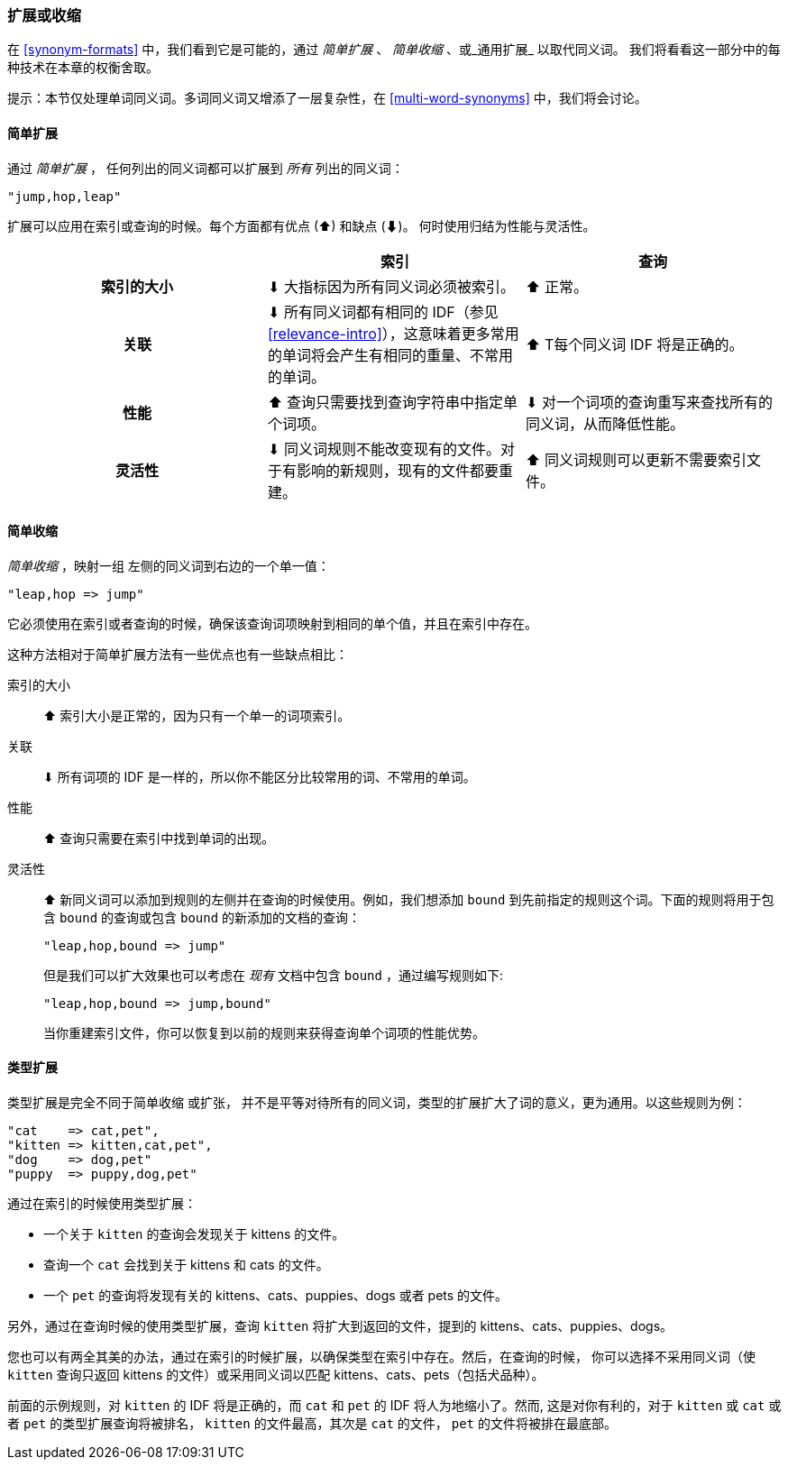 [[synonyms-expand-or-contract]]
=== 扩展或收缩

在 <<synonym-formats>> 中，我们看到它是((("synonyms", "expanding or contracting")))可能的，通过 _简单扩展_ 、 _简单收缩_ 、或_通用扩展_ 以取代同义词。
我们将看看这一部分中的每种技术在本章的权衡舍取。

提示：本节仅处理单词同义词。多词同义词又增添了一层复杂性，在 <<multi-word-synonyms>> 中，我们将会讨论。

[[synonyms-expansion]]
==== 简单扩展

通过 _简单扩展_ ，((("synonyms", "expanding or contracting", "simple expansion")))((("simple expansion (synonyms)"))) 任何列出的同义词都可以扩展到 _所有_ 列出的同义词：

    "jump,hop,leap"

扩展可以应用在索引或查询的时候。每个方面都有优点
(⬆)︎ 和缺点 (⬇)︎。 何时使用归结为性能与灵活性。

[options="header",cols="h,d,d"]
|===================================================
|                   | 索引             | 查询

| 索引的大小        |
      ⬇︎ 大指标因为所有同义词必须被索引。|
      ⬆︎ 正常。

| 关联         |
      ⬇︎ 所有同义词都有相同的 IDF（参见 <<relevance-intro>>），这意味着更多常用的单词将会产生有相同的重量、不常用的单词。|
      ⬆︎ T每个同义词 IDF 将是正确的。

| 性能 |
      ⬆︎ 查询只需要找到查询字符串中指定单个词项。|
      ⬇︎ 对一个词项的查询重写来查找所有的同义词，从而降低性能。

| 灵活性       |
      ⬇︎ 同义词规则不能改变现有的文件。对于有影响的新规则，现有的文件都要重建。|
      ⬆︎ 同义词规则可以更新不需要索引文件。
|===================================================

[[synonyms-contraction]]
==== 简单收缩

_简单收缩_ ，映射一组 ((("synonyms", "expanding or contracting", "simple contraction")))((("simple contraction (synonyms)"))) 左侧的同义词到右边的一个单一值：

    "leap,hop => jump"

它必须使用在索引或者查询的时候，确保该查询词项映射到相同的单个值，并且在索引中存在。

这种方法相对于简单扩展方法有一些优点也有一些缺点相比：

索引的大小::

⬆︎ 索引大小是正常的，因为只有一个单一的词项索引。

关联::

⬇︎ 所有词项的 IDF 是一样的，所以你不能区分比较常用的词、不常用的单词。

性能::

⬆︎ 查询只需要在索引中找到单词的出现。

灵活性::
+
--

⬆︎ 新同义词可以添加到规则的左侧并在查询的时候使用。例如，我们想添加 `bound` 到先前指定的规则这个词。下面的规则将用于包含 `bound` 的查询或包含 `bound` 的新添加的文档的查询：

    "leap,hop,bound => jump"

但是我们可以扩大效果也可以考虑在 _现有_ 文档中包含 `bound` ，通过编写规则如下:

    "leap,hop,bound => jump,bound"

当你重建索引文件，你可以恢复到以前的规则来获得查询单个词项的性能优势。

--

[[synonyms-genres]]
==== 类型扩展

类型扩展是完全不同于简单收缩 ((("synonyms", "expanding or contracting", "genre expansion")))((("genre expansion (synonyms)"))) 或扩张，
并不是平等对待所有的同义词，类型的扩展扩大了词的意义，更为通用。以这些规则为例：

    "cat    => cat,pet",
    "kitten => kitten,cat,pet",
    "dog    => dog,pet"
    "puppy  => puppy,dog,pet"

通过在索引的时候使用类型扩展：

* 一个关于 `kitten` 的查询会发现关于 kittens 的文件。
* 查询一个 `cat` 会找到关于 kittens 和 cats 的文件。
* 一个 `pet` 的查询将发现有关的 kittens、cats、puppies、dogs 或者 pets 的文件。

另外，通过在查询时候的使用类型扩展，查询 `kitten` 将扩大到返回的文件，提到的 kittens、cats、puppies、dogs。

您也可以有两全其美的办法，通过在索引的时候扩展，以确保类型在索引中存在。然后，在查询的时候，
你可以选择不采用同义词（使 `kitten` 查询只返回 kittens 的文件）或采用同义词以匹配 kittens、cats、pets（包括犬品种）。

前面的示例规则，对 `kitten` 的 IDF 将是正确的，而 `cat` 和 `pet` 的 IDF 将人为地缩小了。然而, 这是对你有利的，对于 `kitten` 或 `cat` 或者 `pet` 的类型扩展查询将被排名， `kitten` 的文件最高，其次是 `cat` 的文件， `pet` 的文件将被排在最底部。
